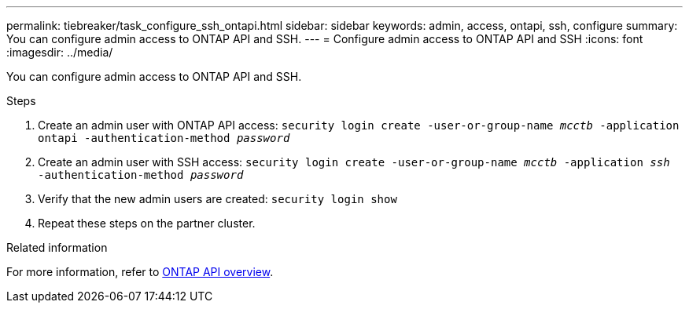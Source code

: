 ---
permalink: tiebreaker/task_configure_ssh_ontapi.html
sidebar: sidebar
keywords: admin, access, ontapi, ssh, configure
summary: You can configure admin access to ONTAP API and SSH.
---
= Configure admin access to ONTAP API and SSH
:icons: font
:imagesdir: ../media/

[.lead]
You can configure admin access to ONTAP API and SSH.

.Steps
. Create an admin user with ONTAP API access: `security login create -user-or-group-name _mcctb_ -application ontapi -authentication-method _password_`

. Create an admin user with SSH access: `security login create -user-or-group-name _mcctb_ -application _ssh_ -authentication-method _password_`


. Verify that the new admin users are created: `security login show`

. Repeat these steps on the partner cluster.

.Related information
For more information, refer to link:https://docs.netapp.com/us-en/ontap-automation/migrate/overview.html[ONTAP API overview].
//add link for ONTAP API overview or ONTAP REST API overview?

// 2023-JAN-19, BURT 1498844
